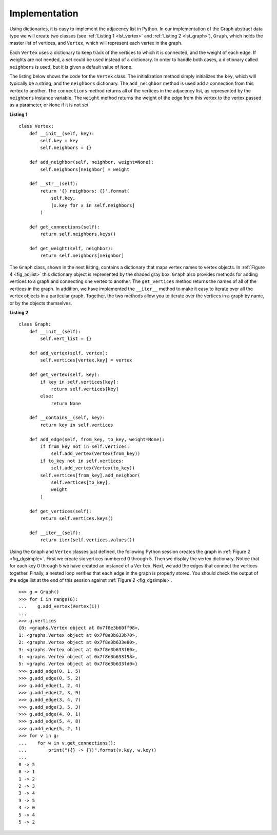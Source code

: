 ..  Copyright (C)  Brad Miller, David Ranum, Jeffrey Elkner
    This work is licensed under the Creative Commons
    Attribution-NonCommercial-ShareAlike 4.0 International License. To view a
    copy of this license, visit
    http://creativecommons.org/licenses/by-nc-sa/4.0/.


Implementation
~~~~~~~~~~~~~~

Using dictionaries, it is easy to implement the adjacency list in Python. In
our implementation of the Graph abstract data type we will create two classes
(see :ref:`Listing 1 <lst_vertex>` and :ref:`Listing 2 <lst_graph>`),
``Graph``, which holds the master list of vertices, and ``Vertex``, which will
represent each vertex in the graph.

Each ``Vertex`` uses a dictionary to keep track of the vertices to which it is
connected, and the weight of each edge. If weights are not needed, a set could
be used instead of a dictionary. In order to handle both cases, a dictionary
called ``neighbors`` is used, but it is given a default value of ``None``.

The listing below shows the code for the ``Vertex`` class. The initialization
method simply initializes the ``key``, which will typically be a string,
and the ``neighbors`` dictionary. The ``add_neighbor`` method is used add a
connection from this vertex to another. The ``connections`` method returns
all of the vertices in the adjacency list, as represented by the ``neighbors``
instance variable. The ``weight`` method returns the weight of the edge from
this vertex to the vertex passed as a parameter, or ``None`` if it is not set.

.. _lst_vertex:

**Listing 1**

::

    class Vertex:
        def __init__(self, key):
            self.key = key
            self.neighbors = {}

        def add_neighbor(self, neighbor, weight=None):
            self.neighbors[neighbor] = weight

        def __str__(self):
            return '{} neighbors: {}'.format(
                self.key,
                [x.key for x in self.neighbors]
            )

        def get_connections(self):
            return self.neighbors.keys()

        def get_weight(self, neighbor):
            return self.neighbors[neighbor]

The ``Graph`` class, shown in the next listing, contains a dictionary that maps
vertex names to vertex objects. In :ref:`Figure 4 <fig_adjlist>` this
dictionary object is represented by the shaded gray box. ``Graph`` also
provides methods for adding vertices to a graph and connecting one vertex to
another. The ``get_vertices`` method returns the names of all of the vertices in
the graph. In addition, we have implemented the ``__iter__`` method to make it
easy to iterate over all the vertex objects in a particular graph. Together,
the two methods allow you to iterate over the vertices in a graph by name, or
by the objects themselves.

.. _lst_graph:

**Listing 2**

::

    class Graph:
        def __init__(self):
            self.vert_list = {}

        def add_vertex(self, vertex):
            self.vertices[vertex.key] = vertex 

        def get_vertex(self, key):
            if key in self.vertices[key]:
                return self.vertices[key]
            else:
                return None

        def __contains__(self, key):
            return key in self.vertices
        
        def add_edge(self, from_key, to_key, weight=None):
            if from_key not in self.vertices:
                self.add_vertex(Vertex(from_key))
            if to_key not in self.vertices:
                self.add_vertex(Vertex(to_key))
            self.vertices[from_key].add_neighbor(
                self.vertices[to_key],
                weight
            )
        
        def get_vertices(self):
            return self.vertices.keys()
            
        def __iter__(self):
            return iter(self.vertices.values())


Using the ``Graph`` and ``Vertex`` classes just defined, the following Python
session creates the graph in :ref:`Figure 2 <fig_dgsimple>`. First we create
six vertices numbered 0 through 5. Then we display the vertex dictionary.
Notice that for each key 0 through 5 we have created an instance of a
``Vertex``. Next, we add the edges that connect the vertices together. Finally,
a nested loop verifies that each edge in the graph is properly stored. You
should check the output of the edge list at the end of this session against
:ref:`Figure 2 <fig_dgsimple>`.

::

    >>> g = Graph()
    >>> for i in range(6):
    ...    g.add_vertex(Vertex(i))
    ...
    >>> g.vertices
    {0: <graphs.Vertex object at 0x7f8e3b60ff98>,
    1: <graphs.Vertex object at 0x7f8e3b633b70>,
    2: <graphs.Vertex object at 0x7f8e3b633e80>,
    3: <graphs.Vertex object at 0x7f8e3b633f60>,
    4: <graphs.Vertex object at 0x7f8e3b633f98>,
    5: <graphs.Vertex object at 0x7f8e3b633fd0>}
    >>> g.add_edge(0, 1, 5)
    >>> g.add_edge(0, 5, 2)
    >>> g.add_edge(1, 2, 4)
    >>> g.add_edge(2, 3, 9)
    >>> g.add_edge(3, 4, 7)
    >>> g.add_edge(3, 5, 3)
    >>> g.add_edge(4, 0, 1)
    >>> g.add_edge(5, 4, 8)
    >>> g.add_edge(5, 2, 1)
    >>> for v in g:
    ...    for w in v.get_connections(): 
    ...        print("({} -> {})".format(v.key, w.key))
    ... 
    0 -> 5
    0 -> 1
    1 -> 2
    2 -> 3
    3 -> 4
    3 -> 5
    4 -> 0
    5 -> 4
    5 -> 2

